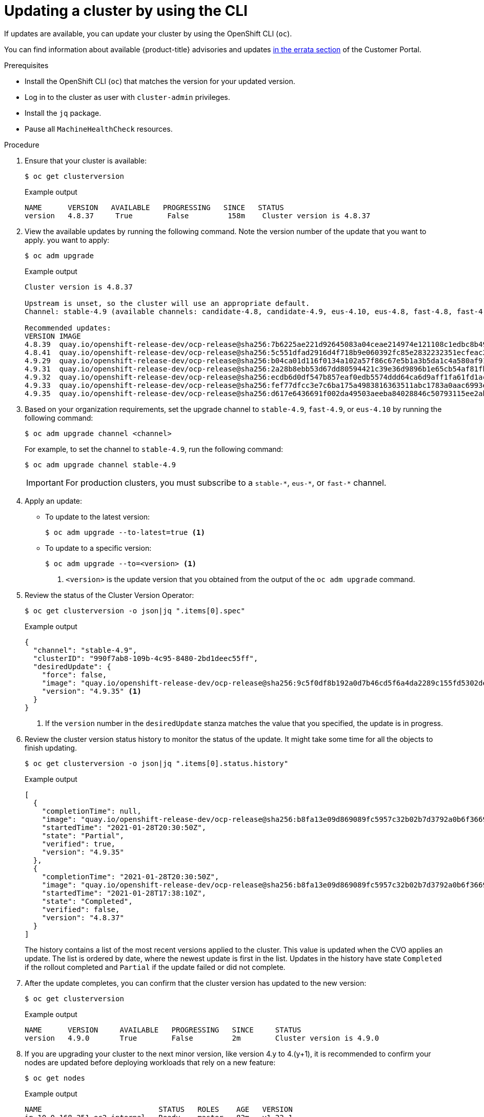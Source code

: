 // Module included in the following assemblies:
//
// * updating/updating-cluster-cli.adoc
// * updating/updating-cluster-rhel-compute.adoc

:_content-type: PROCEDURE
[id="update-upgrading-cli_{context}"]
= Updating a cluster by using the CLI

If updates are available, you can update your cluster by using the
OpenShift CLI (`oc`).

You can find information about available {product-title} advisories and updates
link:https://access.redhat.com/downloads/content/290[in the errata section]
of the Customer Portal.

.Prerequisites

* Install the OpenShift CLI (`oc`) that matches the version for your updated version.
* Log in to the cluster as user with `cluster-admin` privileges.
* Install the `jq` package.
* Pause all `MachineHealthCheck` resources.

.Procedure

. Ensure that your cluster is available:
+
[source,terminal]
----
$ oc get clusterversion
----
+
.Example output
[source,terminal]
----
NAME      VERSION   AVAILABLE   PROGRESSING   SINCE   STATUS
version   4.8.37     True        False         158m    Cluster version is 4.8.37
----

. View the available updates by running the following command. Note the version number of the update that you want to apply.
you want to apply:
+
[source,terminal]
----
$ oc adm upgrade
----
+
.Example output
[source,terminal]
----
Cluster version is 4.8.37

Upstream is unset, so the cluster will use an appropriate default.
Channel: stable-4.9 (available channels: candidate-4.8, candidate-4.9, eus-4.10, eus-4.8, fast-4.8, fast-4.9, stable-4.8, stable-4.9)

Recommended updates:
VERSION IMAGE
4.8.39  quay.io/openshift-release-dev/ocp-release@sha256:7b6225ae221d92645083a04ceae214974e121108c1edbc8b4985ba84f945f5d8
4.8.41  quay.io/openshift-release-dev/ocp-release@sha256:5c551dfad2916d4f718b9e060392fc85e2832232351ecfeac2fbda57c62eee9d
4.9.29  quay.io/openshift-release-dev/ocp-release@sha256:b04ca01d116f0134a102a57f86c67e5b1a3b5da1c4a580af91d521b8fa0aa6ec
4.9.31  quay.io/openshift-release-dev/ocp-release@sha256:2a28b8ebb53d67dd80594421c39e36d9896b1e65cb54af81fbb86ea9ac3bf2d7
4.9.32  quay.io/openshift-release-dev/ocp-release@sha256:ecdb6d0df547b857eaf0edb5574ddd64ca6d9aff1fa61fd1ac6fb641203bedfa
4.9.33  quay.io/openshift-release-dev/ocp-release@sha256:fef77dfcc3e7c6ba175a4983816363511abc1783a0aac6993e74d05c8ab09496
4.9.35  quay.io/openshift-release-dev/ocp-release@sha256:d617e6436691f002da49503aeeba84028846c50793115ee2ab6e040eb3713ce7
----

. Based on your organization requirements, set the upgrade channel to `stable-4.9`, `fast-4.9`, or `eus-4.10` by running the following command:
+
[source,terminal]
----
$ oc adm upgrade channel <channel>
----
+
For example, to set the channel to `stable-4.9`, run the following command:
+
[source,terminal]
----
$ oc adm upgrade channel stable-4.9
----
+
[IMPORTANT]
====
For production clusters, you must subscribe to a `stable-\*`, `eus-*`, or `fast-*` channel.
====

. Apply an update:
** To update to the latest version:
+
[source,terminal]
----
$ oc adm upgrade --to-latest=true <1>
----

** To update to a specific version:
+
[source,terminal]
----
$ oc adm upgrade --to=<version> <1>
----
<1> `<version>` is the update version that you obtained from the output of the
`oc adm upgrade` command.

. Review the status of the Cluster Version Operator:
+
[source,terminal]
----
$ oc get clusterversion -o json|jq ".items[0].spec"
----
+
.Example output
[source,terminal]
----
{
  "channel": "stable-4.9",
  "clusterID": "990f7ab8-109b-4c95-8480-2bd1deec55ff",
  "desiredUpdate": {
    "force": false,
    "image": "quay.io/openshift-release-dev/ocp-release@sha256:9c5f0df8b192a0d7b46cd5f6a4da2289c155fd5302dec7954f8f06c878160b8b",
    "version": "4.9.35" <1>
  }
}
----
<1> If the `version` number in the `desiredUpdate` stanza matches the value that
you specified, the update is in progress.

. Review the cluster version status history to monitor the status of the update.
It might take some time for all the objects to finish updating.
+
[source,terminal]
----
$ oc get clusterversion -o json|jq ".items[0].status.history"
----
+
.Example output
[source,terminal]
----
[
  {
    "completionTime": null,
    "image": "quay.io/openshift-release-dev/ocp-release@sha256:b8fa13e09d869089fc5957c32b02b7d3792a0b6f36693432acc0409615ab23b7",
    "startedTime": "2021-01-28T20:30:50Z",
    "state": "Partial",
    "verified": true,
    "version": "4.9.35"
  },
  {
    "completionTime": "2021-01-28T20:30:50Z",
    "image": "quay.io/openshift-release-dev/ocp-release@sha256:b8fa13e09d869089fc5957c32b02b7d3792a0b6f36693432acc0409615ab23b7",
    "startedTime": "2021-01-28T17:38:10Z",
    "state": "Completed",
    "verified": false,
    "version": "4.8.37"
  }
]
----
+
The history contains a list of the most recent versions applied to the cluster.
This value is updated when the CVO applies an update. The list is ordered by
date, where the newest update is first in the list. Updates in the history have
state `Completed` if the rollout completed and `Partial` if the update failed
or did not complete.

. After the update completes, you can confirm that the cluster version has
updated to the new version:
+
[source,terminal]
----
$ oc get clusterversion
----
+
.Example output
[source,terminal]
----
NAME      VERSION     AVAILABLE   PROGRESSING   SINCE     STATUS
version   4.9.0       True        False         2m        Cluster version is 4.9.0
----

. If you are upgrading your cluster to the next minor version, like version 4.y to 4.(y+1), it is recommended to confirm your nodes are updated before deploying workloads that rely on a new feature:
+
[source,terminal]
----
$ oc get nodes
----
+
.Example output
[source,terminal]
----
NAME                           STATUS   ROLES    AGE   VERSION
ip-10-0-168-251.ec2.internal   Ready    master   82m   v1.22.1
ip-10-0-170-223.ec2.internal   Ready    master   82m   v1.22.1
ip-10-0-179-95.ec2.internal    Ready    worker   70m   v1.22.1
ip-10-0-182-134.ec2.internal   Ready    worker   70m   v1.22.1
ip-10-0-211-16.ec2.internal    Ready    master   82m   v1.22.1
ip-10-0-250-100.ec2.internal   Ready    worker   69m   v1.22.1
----
